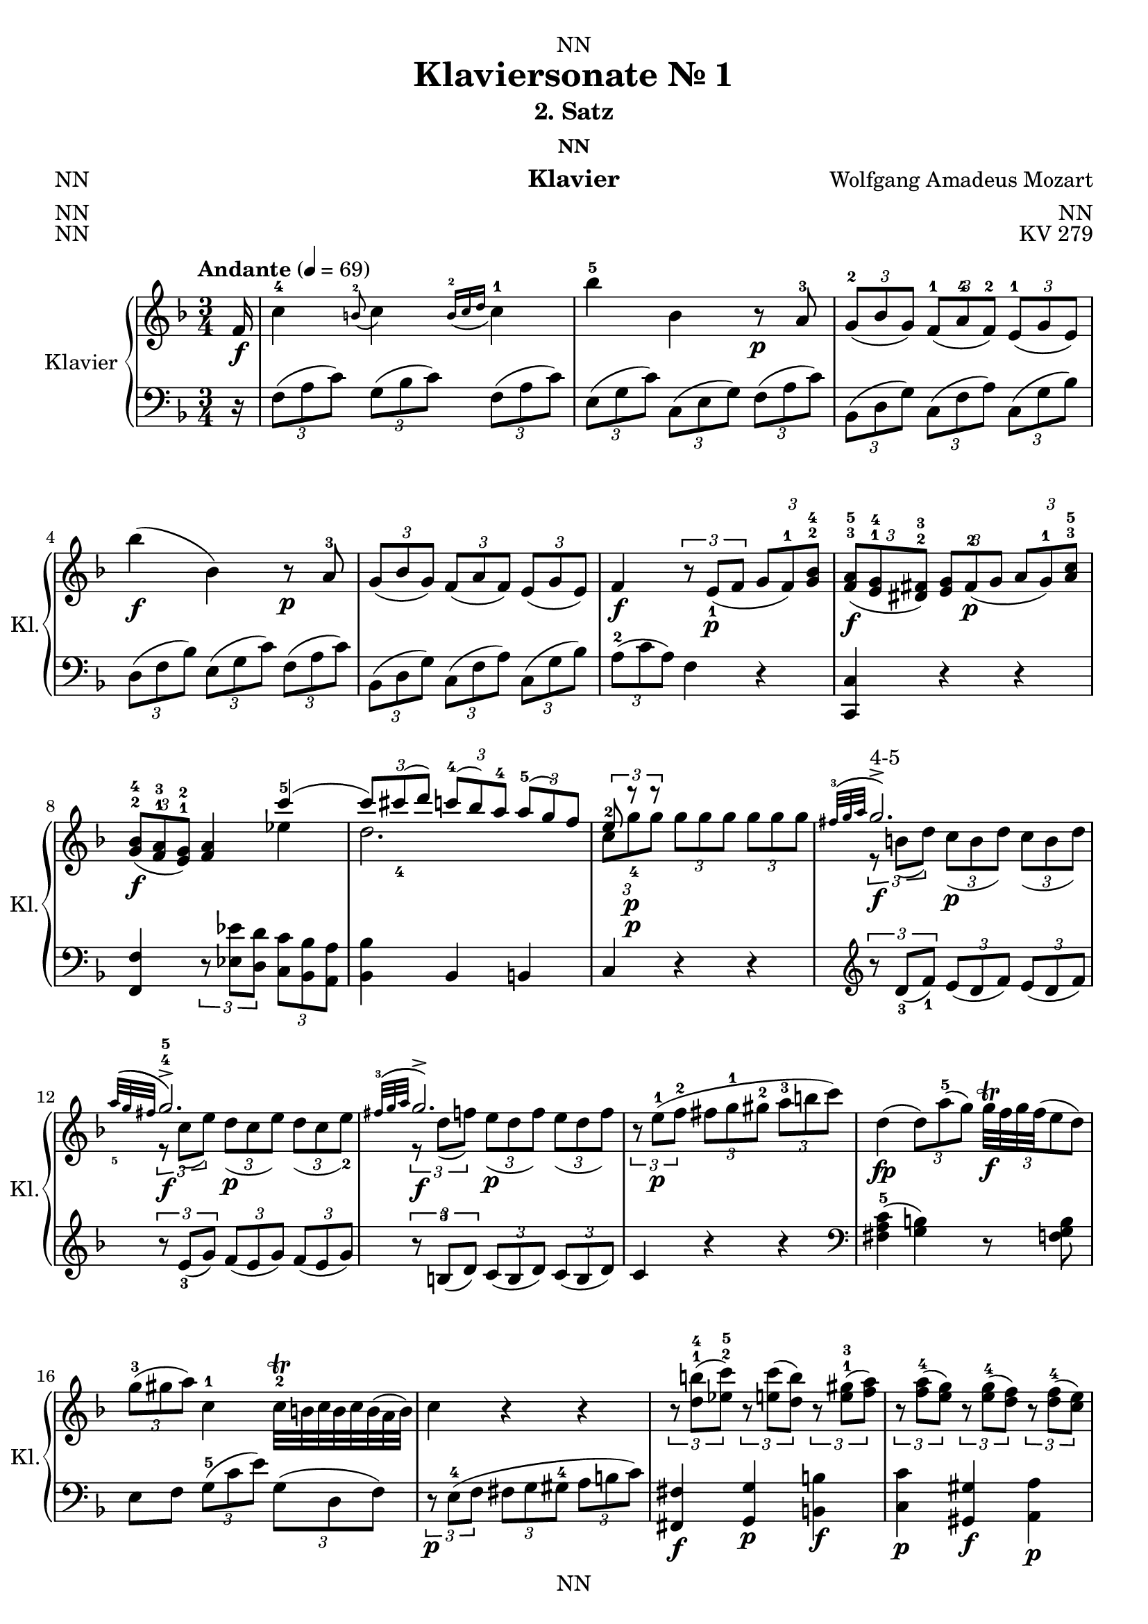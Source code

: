 \version "2.22.2"
\language "english"

\header {
  dedication = "NN"
  title = "Klaviersonate Nr. 1"
  subtitle = "2. Satz"
  subsubtitle = "NN"
  instrument = "Klavier"
  composer = "Wolfgang Amadeus Mozart"
  arranger = "NN"
  poet = "NN"
  meter = "NN"
  piece = "NN"
  opus = "KV 279"
  copyright = "NN"
  tagline = "NN"
}

\paper {
  #(set-paper-size "a4")
}

\layout {
  \context {
    \Voice
    \consists "Melody_engraver"
    \override Stem #'neutral-direction = #'()
  }
}

global = {
  \key f \major
  \numericTimeSignature
  \time 3/4
  \partial 16
  \tempo "Andante" 4=69
}

right = \relative c'' {
  \global
  % Music follows here.

  f,16\f c'4-4 \appoggiatura b8-2 c4 \appoggiatura {b16-2 c d} c4-1 bf'-5 bf, r8\p a-3 \tuplet 3/2 {g-2( bf g) } \tuplet 3/2 { f-1( a-4 f-2)} \tuplet 3/2 {e-1( g e)} bf''4\f( bf,) r8\p a-3
  \tuplet 3/2 { g( bf g)} \tuplet 3/2 {f( a f)} \tuplet 3/2 {e( g e) }
  f4\f \tuplet 3/2 {r8 e\p_1( f} \tuplet 3/2 {g f-1) <g bf>-2-4}
  \tuplet 3/2 { <f a>\f-3-5( <e g>-1-4 <ds fs>-2-3) }
  \tuplet 3/2 {<e g> fs\p-2( g}
  \tuplet 3/2 {a g-1) <a c>-3-5} \tuplet 3/2 { <g bf>\f-2-4( <f a>-1-3 <e g>-1-2)} <f a>4
  <<
    {
      c''-5( \tuplet 3/2 {c8) cs_4( d)}
      \tuplet 3/2 {c-4( bf) a-4}
      \tuplet 3/2 {a-5( g) f}
      \tuplet 3/2 {e-2 r\p r} s4 s
      \appoggiatura {fs32-3( g a} g2.\f->^"4-5") \appoggiatura {a32_5( g fs} g2.\f->-4-5) \appoggiatura {fs32-3( g a} g2.\f->)
    }
    \\ {
      ef4 d2. \tuplet 3/2 { c8 g'-4\p g } \tuplet 3/2 { g g g} \tuplet 3/2 {g g g}
      \tuplet 3/2 {r b,( d)} \tuplet 3/2 {c\p( b d)} \tuplet 3/2 {c( b d)}
      \tuplet 3/2 {r c( e)} \tuplet 3/2 {d\p( c e)} \tuplet 3/2 {d( c e-2)}
      \tuplet 3/2 {r d( f)} \tuplet 3/2 {e\p( d f)} \tuplet 3/2 {e( d f)}
    }
  >>
  \tuplet 3/2 {r e\p-1( f-2} \tuplet 3/2 {fs g-1 gs-2} \tuplet 3/2 {a-3 b c)}
  d,4\fp( \tuplet 3/2 {d8) a'-5( g)}

  \tuplet 3/2 {g32\trill\f f g f ( e8 d)}
  %  \tuplet 3/2 {f\trill\f( e d)}


  \tuplet 3/2 {g-3( gs a)}
  c,4-1
  c32\trill-2 b c b c b ( a32 b)
  %b8.\trill-2( a32 b)
  c4 r r
  \tuplet 3/2 {r8 <d b'>-1-4( <ef c'>-2-5)}
  \tuplet 3/2 {r <e c'>( <d b'>)} \tuplet 3/2 {r <e gs>-1-3( <f a>)}
  \tuplet 3/2 {r <f a-4>( <e g>)} \tuplet 3/2 {r <e g-4>( <d f>)}
  \tuplet 3/2 {r <d f-4>(<c e>)}
  <<
    { {\tuplet 3/2 {r e d)} \tuplet 3/2 {r d_5( c)} \tuplet 3/2 {r c_4( b)}} } \\
    { a4-2 g f }
  >>
  \appoggiatura <f' a>8-2-4\f( <e g>4) \appoggiatura <e g-4>8( <d f>4) \appoggiatura <d f-4>8( <c e>4)
  \tuplet 3/2 {e8\p-3( d) r} r4 r
  \tuplet 3/2 {d8\f-2( ef) r} r4 r
  \tuplet 3/2 {ds8\p-2( e) r} r4 \tuplet 3/2 {fs8\f-2( g) r}
  r4
  \appoggiatura {c,16-1( d e) }

  d32\trill( e d e d e d e d e d e      c16 d)
  %d4.\trill( c16 d)

  \tuplet 3/2 {c8-1( e g-4)}
  a32-3\trill( g a g a g      fs32 g)
  %  g8.-3\trill( fs32 g)
  \tuplet 3/2 {r8 f-2( d)}
  \tuplet 3/2 {c-2( e-4 g,)}
  a32\trill-3( g a g a g         fs32 g)
  %  g8.\trill-3( fs32 g)
  \tuplet 3/2 {r8 f\p-5( <f, b d-4>)}
  <f b d-5>2( <e c'>8) r16
}

right_two = \relative c' {
  \partial 16 c'16\f-1
  g'4-! g-!-3 g-!
  fs8.-2( g32 a) g4 r8. g16\p-3
  g4-2( \tuplet 3/2 {g8) bf-.-4( a-.}
  \tuplet 3/2 {g-. f-. e-.-4)}
  d4-3( cs) r8. a16\f
  <cs-2 bf'-5>4 <d a'> r8\p f
  \tuplet 3/2 {e-2( g e)}
  \tuplet 3/2 {d-1( f d)}

  \tuplet 3/2 {cs-2( e cs)}
  <e cs'>4\f <f d'> r8.\p f16-3
  \tuplet 3/2 {e8-2( g e)}
  \tuplet 3/2 {d-1( f d)}
  \tuplet 3/2 {cs-2( e cs)}
  c4\f
  f32-2\trill( ef f ef f ef f ef f ef f ef d16 ef)
  %ef4.-2\trill( d16 ef)
  d4 \tuplet 3/2 {r8 g-3( fs} g4)
  \tuplet 3/2 {r8 bf-3( a)} bf4
  \tuplet 3/2 {r8 d-4( cs)}
  \tuplet 3/2 {d\fp( bf g)}
  \tuplet 3/2 {d'\fp( bf g)}
  \tuplet 3/2 {d'\fp( bf g)}
  f4\f-3( \tuplet 3/2 {f8\f-3)( e\p-2( f}
  \tuplet 3/2 {g-1 a bf-3)}
  b16\sf-2( c d c)
  \appoggiatura c16-4( bf8\p)( a16 g)
  \appoggiatura g-4( f8)( e16 d)
  \appoggiatura d8-3( c4\f) \appoggiatura b8-2(c4\f) \appoggiatura {b32-2( c d} c4-1)
  bf'4-5( bf,) r8\p a-3
  \tuplet 3/2 {g-2( bf g)}
  \tuplet 3/2 {f-1( a-4 f-2)}
  \tuplet 3/2 {e-1( g e)}
  bf''4\f-5( bf,) r8.\p bf16
  bf'4\f( bf,) r8\p a-3
  \tuplet 3/2 {a-2( g) r} r4 r
  \tuplet 3/2 {f'8\f-4( b,) r} r4 r
  \tuplet 3/2 {c8 c'-5 c}
  \tuplet 3/2 {c\p c c}
  \tuplet 3/2 {c-4 c c}
  << {\appoggiatura {b32-3 c d}( c2.->-"4-5")} \\ {  \tuplet 3/2 {r8\f e,-1 g-3} \tuplet 3/2 {f\p( e g)} \tuplet 3/2 {f( e g-2)}}>>
  << {\appoggiatura {d'32-5 c b}( c2.->-"4-5")} \\ {  \tuplet 3/2 {r8\f f, a} \tuplet 3/2 {g\p( f a)} \tuplet 3/2 {g( f a-2)}}>>
  << {\appoggiatura {b32-3 c d}( c2.->-4)} \\ {  \tuplet 3/2 {r8\f g bf} \tuplet 3/2 {a( g bf)} \tuplet 3/2 {a( g bf)}}>>
  \tuplet 3/2 {r\p (a,-1 bf-2} \tuplet 3/2 {b c-2 cs} \tuplet 3/2 {d-3 e f)}
  g,4\fp( \tuplet 3/2 {g8) d'-5( c)} \tuplet 3/2

  {c32\f\trill( bf c bf a8 g)} %  {bf\f\trill( a g)}

  \tuplet 3/2 {c-3( cs d)} f,4-1
  f32\trill-2( e f e f e d32 e)
%  e8.\trill-2( d32 e)

f4 r r
\tuplet 3/2 {r8\f <g^1 e'-4>( <af^2 f'-5>)}
\tuplet 3/2 {r8\p <af f'>( <g e'>)}
\tuplet 3/2 {r8\f <a^1 cs-3>( <bf d>)}
\tuplet 3/2 {r8\p <bf d-4>( <a c>)}
\tuplet 3/2 {r8\f <a' c-4>( <g bf>)}
\tuplet 3/2 {r8\p <g bf>( <f a>)}
<< {\tuplet 3/2 {r a( g)} \tuplet 3/2 {r g( f)} \tuplet 3/2 {r f( e)}} \\ {d4-2( c bf-2)} >>
<a'-3 c-5>4 <g bf> <f a>
<< {\tuplet 3/2 {r8 a,( g)} \tuplet 3/2 {r g( f)} \tuplet 3/2 {r f-4( e)}} \\ {d4-2( c bf)} >>
\appoggiatura <bf'-2 d-4>8( <a c>4\f
\appoggiatura <a c-4>8( <g bf>4
\appoggiatura <g bf-4>8( <f a>4
\tuplet 3/2 {a8\p-3( g) r} r4 r
\tuplet 3/2 {g8\f-2( af) r} r4 r
\tuplet 3/2 {gs8\p-2( a) r} r4 \tuplet 3/2 {b'8\f-2( c) r}
r4 \appoggiatura {f,32-1( g a}
a32\trill-2)(g a g a g a g a g a g f16 g)
%g4.\trill-2)( f16 g)

f4 \tuplet 3/2 {r8 e,\p-1( f} \tuplet 3/2 {g f-1) <g-2 bf-4>}
\tuplet 3/2 {<f-3 a-4>\f( <e-1 g-4> <ds-2 fs-3>)}
\tuplet 3/2 {<e-1 g-4> fs\p-2( g}
\tuplet 3/2 {a g-1) <a-2 c-4>}
\tuplet 3/2 {<g\f-3 bf-5>( <f-2 a-4> <e-1 gs-3>)}
<f-2 a-4>4 <ef'-2 c'-5>(
\tuplet 3/2 {<ef c'>8) <d-1 bf'-4>) <c-1 a'-5>(}
\tuplet 3/2 {<c a'>\p) <bf-2 g'-5> <a-1 f'-4>(}
\tuplet 3/2 {<a f'>) <bf-2 g'-5> <g-1 e'-4>}
\tuplet 3/2 {<a-1 f'-5>\f a'-2( c-4) <>}
d32\trill-2(c d c d c b32 c)
%c8.\trill-2( b32 c)

\tuplet 3/2 {r8 bf-2( g-1)}
\tuplet 3/2 {f-3( a c,)}
d32\trill-2(c d c d c b32 c)
%c8.\trill-2( b32 c)


\tuplet 3/2 {r8 bf\p_5( <bf, e g-4>)}
<bf e g-5>2( <a f'>8) r16
}


left = \relative c' {
  \global
  % Music follows here.
  r16
  \tuplet 3/2 { f,8( a c)} \tuplet 3/2 { g( bf c) } \tuplet 3/2 { f,( a c) }
  \tuplet 3/2 { e,( g c) } \tuplet 3/2 { c,( e g) } \tuplet 3/2 { f( a c) }
  \tuplet 3/2 { bf,( d g) } \tuplet 3/2 { c,( f a) } \tuplet 3/2 { c,( g' bf) }
  \tuplet 3/2 { d,( f bf) } \tuplet 3/2 { e,( g c) } \tuplet 3/2 { f,( a c) }
  \tuplet 3/2 { bf,( d g) } \tuplet 3/2 { c,( f a) } \tuplet 3/2 { c,( g' bf) } \tuplet 3/2 {a-2( c a)} f4 r
  <c, c'> r r
  <f f'> \tuplet 3/2 {r8 <ef' ef'> <d d'>} \tuplet 3/2 {<c c'> <bf bf'> <a a'>}
  <bf bf'>4 bf b c r r
  \clef treble \tuplet 3/2 {r8 d'_3(f_1)} \tuplet 3/2 {e(d f)} \tuplet 3/2 {e(d f)}
  \tuplet 3/2 {r e_3(g)} \tuplet 3/2 {f(e g)} \tuplet 3/2 {f(e g)}
  \tuplet 3/2 {r b,-3(d)} \tuplet 3/2 {c( b d)} \tuplet 3/2 {c( b d)}
  c4 r r
  \clef bass <fs, a c>-5( <g b>) r8 <f g b>
  e8 f \tuplet 3/2 {g-5( c e)} \tuplet 3/2 {g,( d f)}
  \tuplet 3/2 {r\p e-4( f} \tuplet 3/2 {fs g gs-4} \tuplet 3/2 {a b c})
  <fs,, fs'>4\f <g g'>\p <b b'>\f
  <c c'>\p <gs gs'>\f <a a'>\p
  <f' f'> << {g2-5} {e'4-1 d} >>
  \tuplet 3/2 {r8 <b,, b'>( <c c'>)} \tuplet 3/2 {r <cs cs'>(<d d'>)} \tuplet3/2 {r <ds ds'>(<e e'>)}
  \tuplet 3/2 {r <f' a c> <f a c>}
  \tuplet 3/2 {<f a c> <f a c> <f a c>}
  \tuplet 3/2 {<f a c> <f a c> <f a c>}
  \tuplet 3/2 {r <fs-4 a c> <fs a c>}
  \tuplet 3/2 {<fs a c> <fs a c> <fs a c>}
  \tuplet 3/2 {<fs a c> <fs a c> <fs a c>}
  \tuplet 3/2 {r <g c e> <g c e>}
  \tuplet 3/2 {<g c e> <g c e> <g c e> }
  \tuplet 3/2 {r <g c e> <g c e> }
  \tuplet 3/2 {<fs a c> <fs a c> <fs a c>}
  \tuplet 3/2 {<g c> <g c> <g c> }
  \tuplet 3/2 {<g b> <g b> <g b> }
  <c, c'>4 \tuplet 3/2 {r8 c'-3( e-2)}
  <<{\tuplet 3/2 {f( d b)}} \\ {g4}>>
  <c, c'>4 \tuplet 3/2 {r8 e-1(c)} g4
  c,2( c8) r16
}

left_two = \relative c' {
  r16
  \clef treble
  \tuplet 3/2 {c8-5( e g)}
  \tuplet 3/2 {c,( e g)}
  \tuplet 3/2 {c,( e g)}
  \tuplet 3/2 {b,( d g)}
  \tuplet 3/2 {b,( d g)}
  \tuplet 3/2 {b,( d g)}
  \tuplet 3/2 {bf,-4( d g)}
  \tuplet 3/2 {bf,( d g)}
  \tuplet 3/2 {bf,( d g)}
  \tuplet 3/2 {a,( d f)}
  \tuplet 3/2 {a,-4( cs e)}
  \tuplet 3/2 {a,( cs e)}
  \clef bass
  \tuplet 3/2 {g,( cs e)}
  \tuplet 3/2 {f,( a d)}
  \tuplet 3/2 {d,( f a)}
  \tuplet 3/2 {g-5( bf e)}
  \tuplet 3/2 {a,( d f)}
  \tuplet 3/2 {a,( cs e)}
  \tuplet 3/2 {g,( cs e)}
  \tuplet 3/2 {f,( a d)}
  \tuplet 3/2 {d,( f a)}
  \tuplet 3/2 {g( bf e)}
  \tuplet 3/2 {a,( d f)}
  \tuplet 3/2 {a,( cs e)}
  \clef treble
  \tuplet 3/2 {a,( ef' fs)}
  \tuplet 3/2 {a,( c fs)}
  \tuplet 3/2 {a,( c fs)}
  \tuplet 3/2 {<bf,-4 d g> bf'\p-2( a}
  bf4)
  \tuplet 3/2 {r8 <bf^1 d-3>( <a cs>}
  <bf d>4)
  \tuplet 3/2 {r8 <d-4 g-1>( <a-5 fs'-2>} <bf-4 g'-1>4)
  r2.
  << {<f-3 a-1>4( <g-2 bf-1>)} \\ {c,2} >> r4
  r2.
  \clef bass
  \tuplet 3/2 {f,8-5( a c)}
  \tuplet 3/2 {g-4( bf c)}
  \tuplet 3/2 {f,( a c)}
  \tuplet 3/2 {e,( g c)}
  \tuplet 3/2 {c,( e g-1)}
  \tuplet 3/2 {f-4( a c)}
  \tuplet 3/2 {bf,( d g)}
  \tuplet 3/2 {c,( f a)}
  \tuplet 3/2 {c,( g' bf)}
  \tuplet 3/2 {df,-4( e g)}
  \tuplet 3/2 {c,( e g)}
  \tuplet 3/2 {df( e g)}
  \tuplet 3/2 {c,( e g)}
  \tuplet 3/2 {cs,-4( e g)}
  \tuplet 3/2 {d( f a)}
  \tuplet 3/2 {r <b d f> <b d f>)}
  \tuplet 3/2 {<b d f> <b d f> <b d f>)}
  \tuplet 3/2 {<b d f> <b d f> <b d f>)}
  \tuplet 3/2 {r <d, f b> <d f b>)}
  \tuplet 3/2 {<d f b> <d f b> <d f b>)}
  \tuplet 3/2 {<d f b> <d f b> <d f b>)}
  <c e g c>4 r r
  \clef treble
  \tuplet 3/2 {r8 g''-4( bf-2)}
  \tuplet 3/2 {a( g bf)}
  \tuplet 3/2 {a( g bf)}
  \tuplet 3/2 {r8 a-3( c)}
  \tuplet 3/2 {bf( a c)}
  \tuplet 3/2 {bf( a c)}
  \tuplet 3/2 {r8 e,-3( g)}
  \tuplet 3/2 {f( e g)}
  \tuplet 3/2 {f( e g)}
  f4 r r
  <b, d f>( <c e>)
  \clef bass
  r8 <bf,-4 c e>
  <<{f'4}\\{a,8 bf}>>
  \tuplet 3/2 {c-5( f a)}
  \tuplet 3/2 {c,( g' bf)}
  \tuplet 3/2 {r a,\p_4( bf}
  \tuplet 3/2 {b-2 c cs-3}
  \tuplet 3/2 {d e-1 f-2)}
  <b,, b'>4 <c c'> <e e'> <f f'> <cs' cs'> <d d'>
  \clef treble
  << {bf''( a-1 g)} \\ {bf, c2-5} >>
  \clef bass
  \tuplet 3/2 {r8 <e, e'>( <f f'>)}
  \tuplet 3/2 {r <fs fs'>( <g g'>)}
  \tuplet 3/2 {r <gs gs'>( <a a'>)}
  << {bf4( a-1 g)} \\ {bf,4 c2-5} >>
  \tuplet 3/2 {r8 <e e'>( <f f'>)}
  \tuplet 3/2 {r8 <fs fs'>( <g g'>)}
  \tuplet 3/2 {r8 <gs gs'>( <a a'>)}
  \clef treble
  \tuplet 3/2 {r8 <bf d f> <bf d f>}
  \tuplet 3/2 {<bf d f> <bf d f> <bf d f>}
  \tuplet 3/2 {<bf d f> <bf d f> <bf d f>}
  \tuplet 3/2 {r <b d f> <b d f>}
  \tuplet 3/2 {<b d f> <b d f> <b d f>}
  \tuplet 3/2 {<b d f> <b d f> <b d f>}
  \tuplet 3/2 {r <c f> <c f>}
  \tuplet 3/2 {<c f a> <c f a> <c f a>}
  \tuplet 3/2 {r <c f a> <c f a>}
  \tuplet 3/2 {<b f' g> <b f' g> <b f' g>}
  \tuplet 3/2 {<b f' g> <b f' g> <b f' g>}
  \tuplet 3/2 {<c e bf'> <c e bf'> <c e bf'>}
  \tuplet 3/2 {<f-2 a-1> c-4 a-5}
  \clef bass
  <f, f'>4
  r
  <c c'> r r
  <f f'>
  \tuplet 3/2 {r8 <ef' ef'> <d d'>}
  \tuplet 3/2 {<c c'> <bf bf'> <a a'>}
  <bf bf'>4 <c c'> <c, c'>
  <f f'>
  \clef treble
  \tuplet 3/2 {r8 f''\f_3( a_2)}
  << {\tuplet 3/2 {bf-1( g e)}} \\ c4 >>
  \clef bass
  <f, f'>4
  \tuplet 3/2 {r8 a-2( f-3)}
  <c, c'>4
  f2( f8) r16
}

\score {
  \new PianoStaff \with {
    instrumentName = "Klavier"
    shortInstrumentName = "Kl."
  } <<
    \new Staff = "right" \with {
      midiInstrument = "acoustic grand"
    } {
      \repeat volta 2 {\right}
      \repeat volta 2 {\right_two}
    }
    \new Staff = "left" \with {
      midiInstrument = "acoustic grand"
    } { \clef bass {\repeat volta 2 {\left}} \repeat volta 2 {\left_two} }
  >>
  \layout { }
}

\score {
  \new PianoStaff \with {
    instrumentName = "Klavier"
    shortInstrumentName = "Kl."
  } <<
    \new Staff = "right" \with {
      midiInstrument = "acoustic grand"
    } {
      \repeat unfold 2 {\right}
      \repeat unfold 2 {\right_two}
    }
    \new Staff = "left" \with {
      midiInstrument = "acoustic grand"
    } { \clef bass {\repeat unfold 2 {\left}} \repeat unfold 2 {\left_two} }
  >>
  \midi { }
}